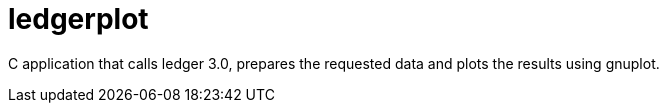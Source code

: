 = ledgerplot

C application that calls ledger 3.0, prepares the requested data and plots the results using gnuplot.
